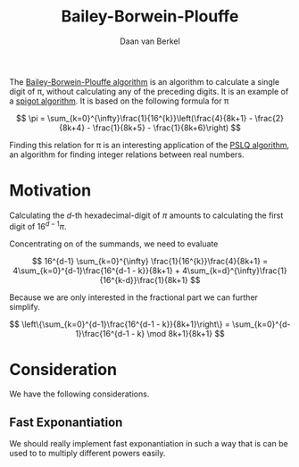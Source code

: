 #+title: Bailey-Borwein-Plouffe
#+author: Daan van Berkel

The [[http://en.wikipedia.org/wiki/Bailey%25E2%2580%2593Borwein%25E2%2580%2593Plouffe_formula][Bailey-Borwein-Plouffe algorithm]] is an algorithm to calculate a
single digit of π, without calculating any of the preceding
digits. It is an example of a [[http://en.wikipedia.org/wiki/Spigot_algorithm][spigot algorithm]]. It is based on the
following formula for π

\[
\pi = \sum_{k=0}^{\infty}\frac{1}{16^{k}}\left(\frac{4}{8k+1} - \frac{2}{8k+4} - \frac{1}{8k+5} - \frac{1}{8k+6}\right)
\]

Finding this relation for π is an interesting application of the [[http://en.wikipedia.org/wiki/Integer_relation_algorithm][PSLQ
algorithm]], an algorithm for finding integer relations between real numbers.

* Motivation
Calculating the $d$-th hexadecimal-digit of $\pi$ amounts to
calculating the first digit of $16^{d-1}\pi$.

Concentrating on of the summands, we need to evaluate

\[
16^{d-1} \sum_{k=0}^{\infty} \frac{1}{16^{k}}\frac{4}{8k+1}
=
4\sum_{k=0}^{d-1}\frac{16^{d-1 - k}}{8k+1} + 4\sum_{k=d}^{\infty}\frac{1}{16^{k-d}}\frac{1}{8k+1}
\]

Because we are only interested in the fractional part we can further
simplify.

\[
\left\{\sum_{k=0}^{d-1}\frac{16^{d-1 - k}}{8k+1}\right\}
=
\sum_{k=0}^{d-1}\frac{16^{d-1 - k} \mod 8k+1}{8k+1}
\]
* Consideration
We have the following considerations.

** Fast Exponantiation
We should really implement fast exponantiation in such a way that is
can be used to to multiply different powers easily.

